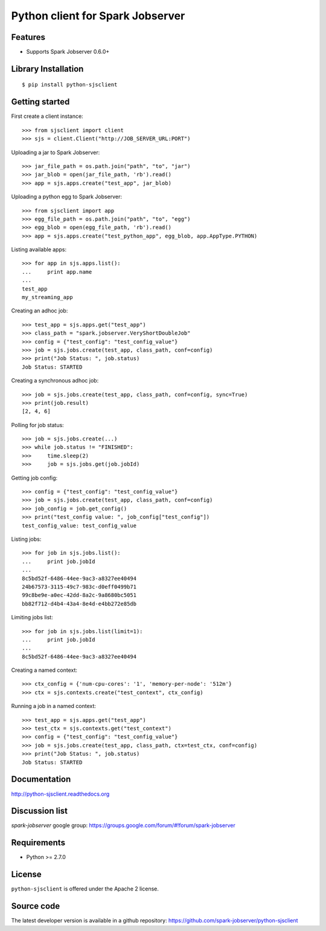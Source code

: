 Python client for Spark Jobserver
=================================

.. image:: https://travis-ci.org/spark-jobserver/python-sjsclient.svg?branch=master
  :target:  https://travis-ci.org/spark-jobserver/python-sjsclient
  :align: right

.. image:: https://coveralls.io/repos/spark-jobserver/python-sjsclient/badge.svg?branch=master&service=github
  :target: https://coveralls.io/github/spark-jobserver/python-sjsclient?branch=master
  :align: right

.. image:: https://readthedocs.org/projects/python-sjsclient/badge/?version=latest
   :target: http://python-sjsclient.readthedocs.org/en/latest/?badge=latest
   :alt: Documentation Status

.. image:: https://img.shields.io/pypi/v/python-sjsclient.svg
        :target: https://pypi.python.org/pypi/python-sjsclient
        :alt: Latest version

Features
--------

- Supports Spark Jobserver 0.6.0+


Library Installation
--------------------

::

   $ pip install python-sjsclient


Getting started
---------------

First create a client instance::

    >>> from sjsclient import client
    >>> sjs = client.Client("http://JOB_SERVER_URL:PORT")

Uploading a jar to Spark Jobserver::

    >>> jar_file_path = os.path.join("path", "to", "jar")
    >>> jar_blob = open(jar_file_path, 'rb').read()
    >>> app = sjs.apps.create("test_app", jar_blob)

Uploading a python egg to Spark Jobserver::

    >>> from sjsclient import app
    >>> egg_file_path = os.path.join("path", "to", "egg")
    >>> egg_blob = open(egg_file_path, 'rb').read()
    >>> app = sjs.apps.create("test_python_app", egg_blob, app.AppType.PYTHON)

Listing available apps::

    >>> for app in sjs.apps.list():
    ...     print app.name
    ...
    test_app
    my_streaming_app

Creating an adhoc job::

    >>> test_app = sjs.apps.get("test_app")
    >>> class_path = "spark.jobserver.VeryShortDoubleJob"
    >>> config = {"test_config": "test_config_value"}
    >>> job = sjs.jobs.create(test_app, class_path, conf=config)
    >>> print("Job Status: ", job.status)
    Job Status: STARTED

Creating a synchronous adhoc job::

    >>> job = sjs.jobs.create(test_app, class_path, conf=config, sync=True)
    >>> print(job.result)
    [2, 4, 6]

Polling for job status::

    >>> job = sjs.jobs.create(...)
    >>> while job.status != "FINISHED":
    >>>     time.sleep(2)
    >>>     job = sjs.jobs.get(job.jobId)

Getting job config::

    >>> config = {"test_config": "test_config_value"}
    >>> job = sjs.jobs.create(test_app, class_path, conf=config)
    >>> job_config = job.get_config()
    >>> print("test_config value: ", job_config["test_config"])
    test_config_value: test_config_value

Listing jobs::

    >>> for job in sjs.jobs.list():
    ...     print job.jobId
    ...
    8c5bd52f-6486-44ee-9ac3-a8327ee40494
    24b67573-3115-49c7-983c-d0eff0499b71
    99c8be9e-a0ec-42dd-8a2c-9a8680bc5051
    bb82f712-d4b4-43a4-8e4d-e4bb272e85db

Limiting jobs list::

    >>> for job in sjs.jobs.list(limit=1):
    ...     print job.jobId
    ...
    8c5bd52f-6486-44ee-9ac3-a8327ee40494

Creating a named context::

    >>> ctx_config = {'num-cpu-cores': '1', 'memory-per-node': '512m'}
    >>> ctx = sjs.contexts.create("test_context", ctx_config)

Running a job in a named context::

    >>> test_app = sjs.apps.get("test_app")
    >>> test_ctx = sjs.contexts.get("test_context")
    >>> config = {"test_config": "test_config_value"}
    >>> job = sjs.jobs.create(test_app, class_path, ctx=test_ctx, conf=config)
    >>> print("Job Status: ", job.status)
    Job Status: STARTED


Documentation
-------------

http://python-sjsclient.readthedocs.org


Discussion list
---------------

*spark-jobserver* google group: https://groups.google.com/forum/#!forum/spark-jobserver

Requirements
------------

- Python >= 2.7.0

License
-------

``python-sjsclient`` is offered under the Apache 2 license.

Source code
------------

The latest developer version is available in a github repository:
https://github.com/spark-jobserver/python-sjsclient
